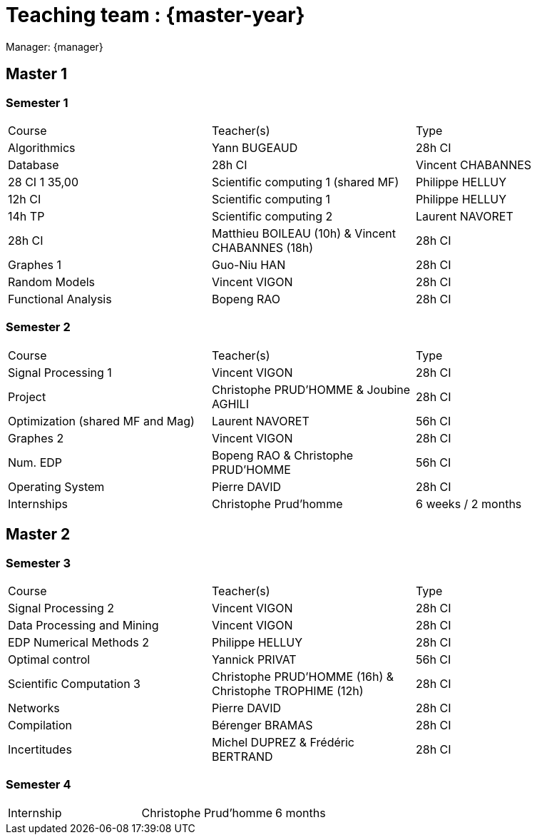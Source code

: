= Teaching team : {master-year}

Manager: {manager}

== Master 1

=== Semester 1

|===
| Course | Teacher(s) | Type
| Algorithmics | Yann BUGEAUD | 28h CI
| Database | 28h CI 
| Vincent CHABANNES | 28 CI 1 35,00 
| Scientific computing 1 (shared MF) | Philippe HELLUY | 12h CI 
| Scientific computing 1 | Philippe HELLUY | 14h TP
| Scientific computing 2 | Laurent NAVORET | 28h CI 
| Matthieu BOILEAU (10h) & Vincent CHABANNES (18h) | 28h CI 
| Graphes 1 | Guo-Niu HAN | 28h CI
| Random Models | Vincent VIGON | 28h CI
| Functional Analysis | Bopeng RAO | 28h CI 
|===

=== Semester 2

|===
| Course | Teacher(s) | Type
| Signal Processing 1 | Vincent VIGON | 28h CI 
| Project | Christophe PRUD'HOMME & Joubine AGHILI | 28h CI 
| Optimization (shared MF and Mag) | Laurent NAVORET |56h CI
| Graphes 2 | Vincent VIGON | 28h CI
| Num. EDP | Bopeng RAO & Christophe PRUD'HOMME | 56h CI 
| Operating System | Pierre DAVID | 28h CI 
| Internships | Christophe Prud'homme | 6 weeks / 2 months
|=== 


== Master 2


=== Semester 3

|===
| Course | Teacher(s) | Type
| Signal Processing 2 | Vincent VIGON | 28h CI
| Data Processing and Mining | Vincent VIGON | 28h CI
| EDP Numerical Methods 2 | Philippe HELLUY | 28h CI
| Optimal control | Yannick PRIVAT | 56h CI
| Scientific Computation 3 | Christophe PRUD'HOMME (16h) & Christophe TROPHIME (12h) | 28h CI
| Networks | Pierre DAVID | 28h CI
| Compilation | Bérenger BRAMAS | 28h CI
| Incertitudes | Michel DUPREZ & Frédéric BERTRAND | 28h CI
| Christophe PRUD'HOMME & Joubine Aghili | 28h CI
|=== 

=== Semester 4

|===
| Internship | Christophe Prud'homme | 6 months 
|===